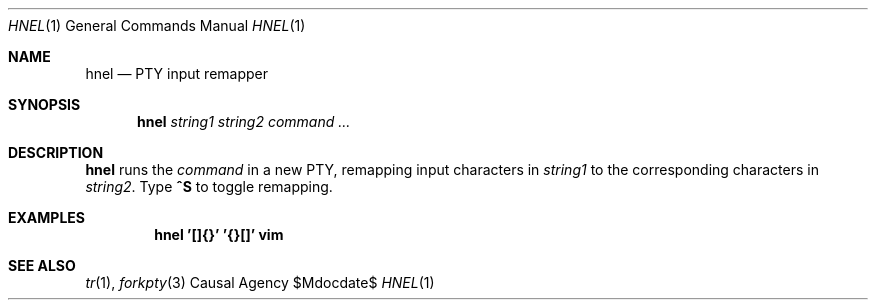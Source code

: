 .Dd $Mdocdate$
.Dt HNEL 1
.Os "Causal Agency"
.Sh NAME
.Nm hnel
.Nd PTY input remapper
.Sh SYNOPSIS
.Nm
.Ar string1
.Ar string2
.Ar "command ..."
.Sh DESCRIPTION
.Nm
runs the
.Ar command
in a new PTY,
remapping input characters in
.Ar string1
to the corresponding characters in
.Ar string2 .
Type
.Ic ^S
to toggle remapping.
.Sh EXAMPLES
.Dl hnel '[]{}' '{}[]' vim
.Sh SEE ALSO
.Xr tr 1 ,
.Xr forkpty 3
